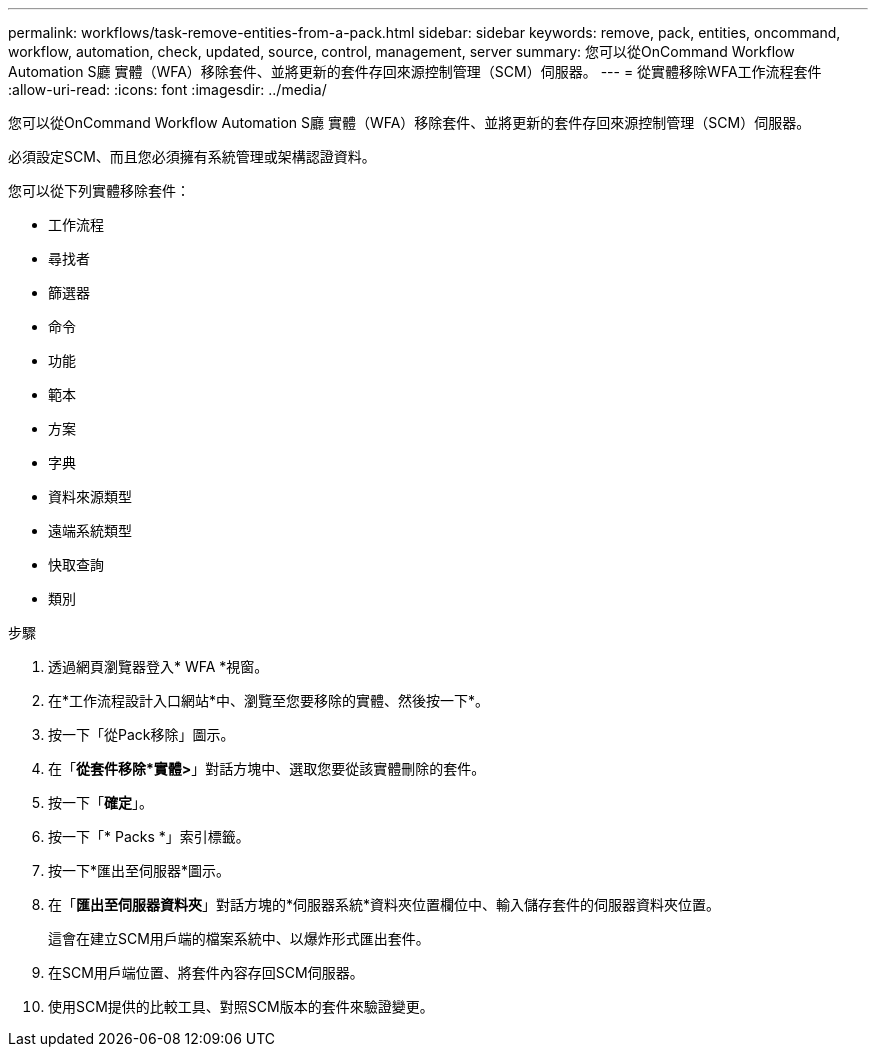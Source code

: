 ---
permalink: workflows/task-remove-entities-from-a-pack.html 
sidebar: sidebar 
keywords: remove, pack, entities, oncommand, workflow, automation, check, updated, source, control, management, server 
summary: 您可以從OnCommand Workflow Automation S廳 實體（WFA）移除套件、並將更新的套件存回來源控制管理（SCM）伺服器。 
---
= 從實體移除WFA工作流程套件
:allow-uri-read: 
:icons: font
:imagesdir: ../media/


[role="lead"]
您可以從OnCommand Workflow Automation S廳 實體（WFA）移除套件、並將更新的套件存回來源控制管理（SCM）伺服器。

必須設定SCM、而且您必須擁有系統管理或架構認證資料。

您可以從下列實體移除套件：

* 工作流程
* 尋找者
* 篩選器
* 命令
* 功能
* 範本
* 方案
* 字典
* 資料來源類型
* 遠端系統類型
* 快取查詢
* 類別


.步驟
. 透過網頁瀏覽器登入* WFA *視窗。
. 在*工作流程設計入口網站*中、瀏覽至您要移除的實體、然後按一下*。
. 按一下「從Pack移除」圖示。
. 在「*從套件移除*實體>*」對話方塊中、選取您要從該實體刪除的套件。
. 按一下「*確定*」。
. 按一下「* Packs *」索引標籤。
. 按一下*匯出至伺服器*圖示。
. 在「*匯出至伺服器資料夾*」對話方塊的*伺服器系統*資料夾位置欄位中、輸入儲存套件的伺服器資料夾位置。
+
這會在建立SCM用戶端的檔案系統中、以爆炸形式匯出套件。

. 在SCM用戶端位置、將套件內容存回SCM伺服器。
. 使用SCM提供的比較工具、對照SCM版本的套件來驗證變更。

